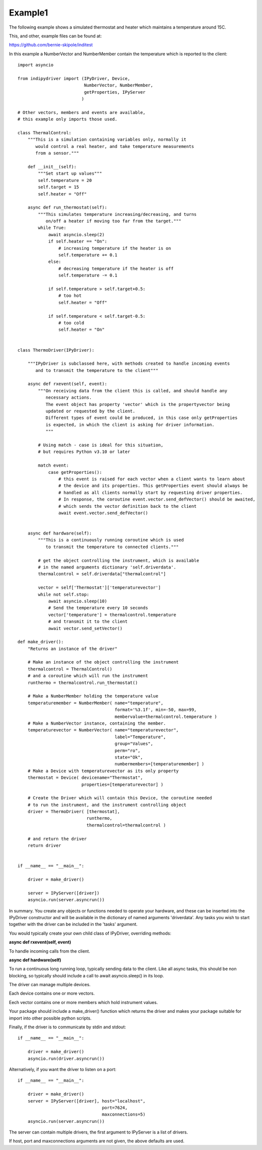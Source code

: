 .. _example1:

Example1
========

The following example shows a simulated thermostat and heater which maintains a temperature around 15C.

This, and other, example files can be found at:

https://github.com/bernie-skipole/inditest

In this example a NumberVector and NumberMember contain the temperature which is reported to the client::


    import asyncio

    from indipydriver import (IPyDriver, Device,
                              NumberVector, NumberMember,
                              getProperties, IPyServer
                             )

    # Other vectors, members and events are available,
    # this example only imports those used.

    class ThermalControl:
        """This is a simulation containing variables only, normally it
           would control a real heater, and take temperature measurements
           from a sensor."""

        def __init__(self):
            """Set start up values"""
            self.temperature = 20
            self.target = 15
            self.heater = "Off"

        async def run_thermostat(self):
            """This simulates temperature increasing/decreasing, and turns
               on/off a heater if moving too far from the target."""
            while True:
                await asyncio.sleep(2)
                if self.heater == "On":
                    # increasing temperature if the heater is on
                    self.temperature += 0.1
                else:
                    # decreasing temperature if the heater is off
                    self.temperature -= 0.1

                if self.temperature > self.target+0.5:
                    # too hot
                    self.heater = "Off"

                if self.temperature < self.target-0.5:
                    # too cold
                    self.heater = "On"


    class ThermoDriver(IPyDriver):

        """IPyDriver is subclassed here, with methods created to handle incoming events
           and to transmit the temperature to the client"""

        async def rxevent(self, event):
            """On receiving data from the client this is called, and should handle any
               necessary actions.
               The event object has property 'vector' which is the propertyvector being
               updated or requested by the client.
               Different types of event could be produced, in this case only getProperties
               is expected, in which the client is asking for driver information.
               """

            # Using match - case is ideal for this situation,
            # but requires Python v3.10 or later

            match event:
                case getProperties():
                    # this event is raised for each vector when a client wants to learn about
                    # the device and its properties. This getProperties event should always be
                    # handled as all clients normally start by requesting driver properties.
                    # In response, the coroutine event.vector.send_defVector() should be awaited,
                    # which sends the vector definition back to the client
                    await event.vector.send_defVector()


        async def hardware(self):
            """This is a continuously running coroutine which is used
               to transmit the temperature to connected clients."""

            # get the object controlling the instrument, which is available
            # in the named arguments dictionary 'self.driverdata'.
            thermalcontrol = self.driverdata["thermalcontrol"]

            vector = self['Thermostat']['temperaturevector']
            while not self.stop:
                await asyncio.sleep(10)
                # Send the temperature every 10 seconds
                vector['temperature'] = thermalcontrol.temperature
                # and transmit it to the client
                await vector.send_setVector()

    def make_driver():
        "Returns an instance of the driver"

        # Make an instance of the object controlling the instrument
        thermalcontrol = ThermalControl()
        # and a coroutine which will run the instrument
        runthermo = thermalcontrol.run_thermostat()

        # Make a NumberMember holding the temperature value
        temperaturemember = NumberMember( name="temperature",
                                          format='%3.1f', min=-50, max=99,
                                          membervalue=thermalcontrol.temperature )
        # Make a NumberVector instance, containing the member.
        temperaturevector = NumberVector( name="temperaturevector",
                                          label="Temperature",
                                          group="Values",
                                          perm="ro",
                                          state="Ok",
                                          numbermembers=[temperaturemember] )
        # Make a Device with temperaturevector as its only property
        thermostat = Device( devicename="Thermostat",
                             properties=[temperaturevector] )

        # Create the Driver which will contain this Device, the coroutine needed
        # to run the instrument, and the instrument controlling object
        driver = ThermoDriver( [thermostat],
                               runthermo,
                               thermalcontrol=thermalcontrol )

        # and return the driver
        return driver


    if __name__ == "__main__":

        driver = make_driver()

        server = IPyServer([driver])
        asyncio.run(server.asyncrun())


In summary. You create any objects or functions needed to operate your
hardware, and these can be inserted into the IPyDriver constructor and will be available
in the dictionary of named arguments 'driverdata'.  Any tasks you wish to start together
with the driver can be included in the 'tasks' argument.

You would typically create your own child class of IPyDriver, overriding methods:

**async def rxevent(self, event)**

To handle incoming calls from the client.

**async def hardware(self)**

To run a continuous long running loop, typically sending data to the client. Like
all async tasks, this should be non blocking, so typically should include a call
to await asyncio.sleep() in its loop.

The driver can manage multiple devices.

Each device contains one or more vectors.

Eech vector contains one or more members which hold instrument values.

Your package should include a make_driver() function which returns the driver
and makes your package suitable for import into other possible python scripts.

Finally, if the driver is to communicate by stdin and stdout::

    if __name__ == "__main__":

        driver = make_driver()
        asyncio.run(driver.asyncrun())

Alternatively, if you want the driver to listen on a port::

    if __name__ == "__main__":

        driver = make_driver()
        server = IPyServer([driver], host="localhost",
                                     port=7624,
                                     maxconnections=5)
        asyncio.run(server.asyncrun())

The server can contain multiple drivers, the first argument to IPyServer is
a list of drivers.

If host, port and maxconnections arguments are not given, the above defaults
are used.

